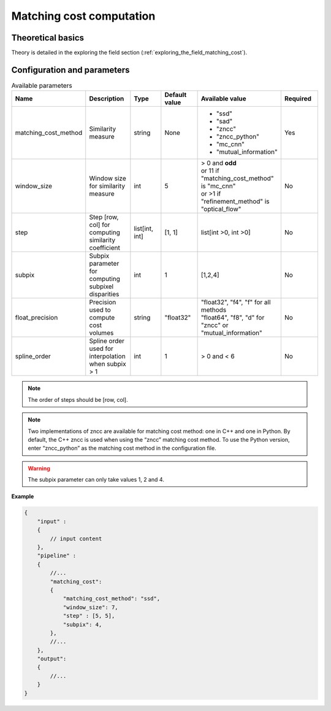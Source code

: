 .. _matching_cost:

Matching cost computation
=========================

Theoretical basics
------------------

Theory is detailed in the exploring the field section (:ref:`exploring_the_field_matching_cost`).

Configuration and parameters
----------------------------

.. list-table:: Available parameters
   :name: matching_cost available parameters
   :widths: 19 19 19 19 19 19
   :header-rows: 1


   * - Name
     - Description
     - Type
     - Default value
     - Available value
     - Required
   * - matching_cost_method
     - Similarity measure
     - string
     - None
     - * "ssd"
       * "sad"
       * "zncc"
       * "zncc_python"
       * "mc_cnn"
       * "mutual_information"
     - Yes
   * - window_size
     - Window size for similarity measure
     - int
     - 5
     - | > 0 and **odd**
       | or 11 if "matching_cost_method" is "mc_cnn"
       | or >1 if "refinement_method" is "optical_flow"
     - No
   * - step
     - Step [row, col] for computing similarity coefficient
     - list[int, int]
     - [1, 1]
     - list[int >0, int >0]
     - No
   * - subpix
     - Subpix parameter for computing subpixel disparities
     - int
     - 1
     - [1,2,4]
     - No
   * - float_precision
     - Precision used to compute cost volumes
     - string
     - "float32"
     - | "float32", "f4", "f" for all methods
       | "float64", "f8", "d" for "zncc" or "mutual_information"
     - No
   * - spline_order
     - Spline order used for interpolation when subpix > 1
     - int
     - 1
     - > 0 and < 6
     - No


.. note::
    The order of steps should be [row, col].

.. note::
    Two implementations of zncc are available for matching cost method: one in C++ and one in Python. 
    By default, the C++ zncc is used when using the “zncc” matching cost method. 
    To use the Python version, enter “zncc_python” as the matching cost method in the configuration file.

.. warning::
    The subpix parameter can only take values 1, 2 and 4.

**Example**

.. sourcecode:: json
    :name: matching_cost example

    {
        "input" :
        {
            // input content
        },
        "pipeline" :
        {
            //...
            "matching_cost":
            {
                "matching_cost_method": "ssd",
                "window_size": 7,
                "step" : [5, 5],
                "subpix": 4,
            },
            //...
        },
        "output":
        {
            //...
        }
    }